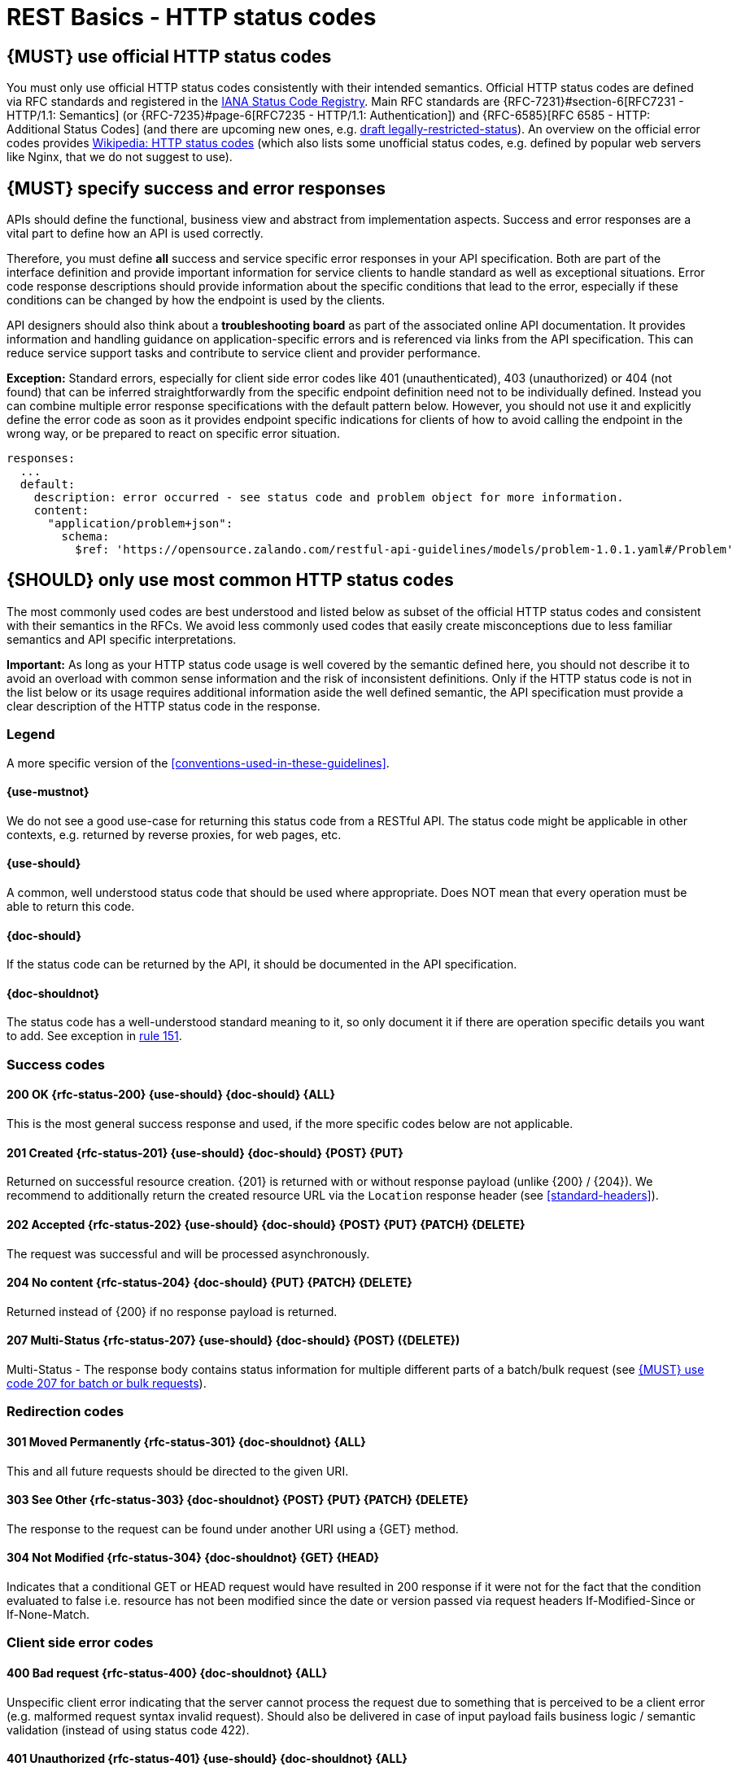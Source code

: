 [[http-status-codes-and-errors]]
= REST Basics - HTTP status codes


[#243]
== {MUST} use official HTTP status codes

You must only use official HTTP status codes consistently with their intended
semantics. Official HTTP status codes are defined via RFC standards and
registered in the https://www.iana.org/assignments/http-status-codes/http-status-codes.xhtml[IANA
Status Code Registry]. Main RFC standards are {RFC-7231}#section-6[RFC7231 - HTTP/1.1: Semantics]
(or {RFC-7235}#page-6[RFC7235 - HTTP/1.1: Authentication]) 
and {RFC-6585}[RFC 6585 - HTTP: Additional Status Codes] (and there are upcoming new ones, e.g.
https://tools.ietf.org/html/draft-tbray-http-legally-restricted-status-05[draft
legally-restricted-status]). An overview on the official error codes provides
https://en.wikipedia.org/wiki/List_of_HTTP_status_codes[Wikipedia: HTTP status
codes] (which also lists some unofficial status codes, e.g. defined by popular
web servers like Nginx, that we do not suggest to use).


[#151]
== {MUST} specify success and error responses

APIs should define the functional, business view and abstract from
implementation aspects. Success and error responses are a vital part to
define how an API is used correctly.

Therefore, you must define **all** success and service specific error
responses in your API specification. Both are part of the interface definition
and provide important information for service clients to handle standard as
well as exceptional situations.
Error code response descriptions should provide information about the specific 
conditions that lead to the error, especially if these conditions can be 
changed by how the endpoint is used by the clients. 

API designers should also think about a **troubleshooting board** as part of
the associated online API documentation. It provides information and handling
guidance on application-specific errors and is referenced via links from the
API specification. This can reduce service support tasks and contribute to
service client and provider performance.

**Exception:** Standard errors, especially for client side error codes 
like 401 (unauthenticated), 403 (unauthorized) or 404 (not found) that can be 
inferred straightforwardly from the specific endpoint definition need not to be 
individually defined. Instead you can combine multiple error response specifications 
with the default pattern below. However, you should not use it and explicitly 
define the error code as soon as it provides endpoint specific indications 
for clients of how to avoid calling the endpoint in the wrong way,
or be prepared to react on specific error situation.

[source,yaml]
----
responses:
  ...
  default:
    description: error occurred - see status code and problem object for more information.
    content:
      "application/problem+json":
        schema:
          $ref: 'https://opensource.zalando.com/restful-api-guidelines/models/problem-1.0.1.yaml#/Problem'
----


[#150]
== {SHOULD} only use most common HTTP status codes

The most commonly used codes are best understood and listed below as subset of
the official HTTP status codes and consistent with their semantics in the RFCs.
We avoid less commonly used codes that easily create misconceptions due to
less familiar semantics and API specific interpretations.

**Important:** As long as your HTTP status code usage is well covered by the
semantic defined here, you should not describe it to avoid an overload with
common sense information and the risk of inconsistent definitions. Only if the
HTTP status code is not in the list below or its usage requires additional
information aside the well defined semantic, the API specification must provide
a clear description of the HTTP status code in the response.

[[status-code-legend]]
=== Legend

A more specific version of the <<conventions-used-in-these-guidelines>>.

[[status-code-use-mustnot]]
==== {use-mustnot}
We do not see a good use-case for returning this status code from a RESTful API. The status code might be applicable in other contexts, e.g. returned by reverse proxies, for web pages, etc.

[[status-code-use-should]]
==== {use-should}
A common, well understood status code that should be used where appropriate.
Does NOT mean that every operation must be able to return this code.

[[status-code-doc-should]]
==== {doc-should}
If the status code can be returned by the API, it should be documented in the
API specification.

[[status-code-doc-shouldnot]]
==== {doc-shouldnot}
The status code has a well-understood standard meaning to it, so only document
it if there are operation specific details you want to add. See exception in
<<151, rule 151>>.

[[success-codes]]
=== Success codes


[[status-code-200]]
==== 200 OK {rfc-status-200} {use-should} {doc-should} {ALL}
[.indent]
This is the most general success response and used, 
if the more specific codes below are not applicable. 


[[status-code-201]]
==== 201 Created {rfc-status-201} {use-should} {doc-should} {POST} {PUT}
[.indent]
Returned on successful resource creation. 
{201} is returned with or without response payload (unlike {200} / {204}).
We recommend to additionally return the created resource URL via the `Location` 
response header (see <<standard-headers>>).


[[status-code-202]]
==== 202 Accepted {rfc-status-202} {use-should} {doc-should} {POST} {PUT} {PATCH} {DELETE}
[.indent]
The request was successful and will be processed asynchronously.


[[status-code-204]]
==== 204 No content {rfc-status-204} {doc-should} {PUT} {PATCH} {DELETE}
[.indent]
Returned instead of {200} if no response payload is returned. 


[[status-code-207]]
==== 207 Multi-Status {rfc-status-207} {use-should} {doc-should} {POST} ({DELETE})
[.indent]
Multi-Status - The response body contains status information for multiple
different parts of a batch/bulk request (see <<152>>).



[[redirection-codes]]
=== Redirection codes


[[status-code-301]]
==== 301 Moved Permanently {rfc-status-301} {doc-shouldnot} {ALL}
[.indent]
This and all future requests should be directed to the
given URI.


[[status-code-303]]
==== 303 See Other {rfc-status-303} {doc-shouldnot} {POST} {PUT} {PATCH} {DELETE}
[.indent]
The response to the request can be found under another URI using a
{GET} method.


[[status-code-304]]
==== 304 Not Modified {rfc-status-304} {doc-shouldnot} {GET} {HEAD}
[.indent]
Indicates that a conditional GET or HEAD request would have
resulted in 200 response if it were not for the fact that the condition evaluated
to false i.e. resource has not been modified since the date or version passed
via request headers If-Modified-Since or If-None-Match.

[[client-side-error-codes]]
=== Client side error codes

[[status-code-400]]
==== 400 Bad request {rfc-status-400} {doc-shouldnot} {ALL}
[.indent]
Unspecific client error indicating that the server cannot process the request 
due to something that is perceived to be a client error (e.g. malformed request syntax invalid request).
Should also be delivered in case of input payload fails business logic / semantic 
validation (instead of using status code 422). 


[[status-code-401]]
==== 401 Unauthorized {rfc-status-401} {use-should} {doc-shouldnot} {ALL}
[.indent]
Actually "Unauthenticated": credentials 
are not valid for the target resource. User must log in. 


[[status-code-403]]
==== 403 Forbidden {rfc-status-403} {doc-shouldnot} {ALL}
[.indent]
The user is not authorized to use this resource.


[[status-code-404]]
==== 404 Not found {rfc-status-404} {doc-shouldnot} {ALL}
[.indent]
The resource is not found.


[[status-code-405]]
==== 405 Method Not Allowed {rfc-status-405} {doc-should} {ALL}
[.indent]
The method is not supported see {OPTIONS}.


[[status-code-406]]
==== 406 Not Acceptable {rfc-status-406} {doc-shouldnot} {ALL}
[.indent]
Resource can only generate content not acceptable according
to the Accept headers sent in the request.


[[status-code-408]]
==== 408 Request timeout {rfc-status-408} {use-mustnot} {ALL}
[.indent]
The server times out waiting for the resource.


[[status-code-409]]
==== 409 Conflict {rfc-status-409} {doc-should} {POST} {PUT} {PATCH} {DELETE}
[.indent]
Request cannot be completed due to conflict with the current state of the target resource.
For example, you may get a {409} response when updating a resource that is older than the existing 
one on the server, resulting in a version control conflict.
Hint, you should not return {409}, but {200} or {204} in case of successful robust creation of resources 
(via {PUT} or {POST}), if the resource already exists.


[[status-code-410]]
==== 410 Gone {rfc-status-410} {doc-shouldnot} {ALL}
[.indent]
Resource does not exist any longer e.g. when accessing a
resource that has intentionally been deleted.


[[status-code-412]]
==== 412 Precondition Failed {rfc-status-412} {doc-shouldnot} {PUT} {PATCH} {DELETE}
[.indent]
Returned for conditional requests, e.g. {If-Match} if the
condition failed. Used for optimistic locking.


[[status-code-415]]
==== 415 Unsupported Media Type {rfc-status-415} {doc-shouldnot} {POST} {PUT} {PATCH} {DELETE}
[.indent]
Clients sends request body without content type.


[[status-code-423]]
==== 423 Locked {rfc-status-423} {PUT} {PATCH} {DELETE}
[.indent]
Pessimistic locking, e.g. processing states.


[[status-code-428]]
==== 428 Precondition Required {rfc-status-428} {doc-shouldnot} {ALL}
[.indent]
Server requires the request to be conditional, e.g. to
make sure that the "lost update problem" is avoided (see <<181>>).


[[status-code-429]]
==== 429 Too many requests {rfc-status-429} {doc-shouldnot} {ALL}
[.indent]
The client does not consider rate limiting and sent too
many requests (see <<153>>).

=== Server side error codes

[[status-code-500]]
==== 500 Internal Server Error {rfc-status-500} {doc-shouldnot} {ALL}
[.indent]
A generic error indication for an unexpected server
execution problem (here, client retry may be sensible)


[[status-code-501]]
==== 501 Not Implemented {rfc-status-501} {ALL}
[.indent]
Server cannot fulfill the request (usually implies future
availability, e.g. new feature).


[[status-code-503]]
==== 503 Service Unavailable {rfc-status-503} {doc-shouldnot} {ALL}
[.indent]
Service is (temporarily) not available (e.g. if a
required component or downstream service is not available) -- client retry may
be sensible. If possible, the service should indicate how long the client
should wait by setting the {Retry-After} header.



[#220]
== {MUST} use most specific HTTP status codes

You must use the most specific HTTP status code when returning information
about your request processing status or error situations.


[#152]
== {MUST} use code 207 for batch or bulk requests

Some APIs are required to provide either _batch_ or _bulk_ requests using
{POST} for performance reasons, i.e. for communication and processing
efficiency. In this case services may be in need to signal multiple response
codes for each part of a batch or bulk request. As HTTP does not provide
proper guidance for handling batch/bulk requests and responses, we herewith
define the following approach:

* A batch or bulk request *always* responds with HTTP status code {207}
  unless a non-item-specific failure occurs.

* A batch or bulk request *may* return {4xx}/{5xx} status codes, if the
  failure is non-item-specific and cannot be restricted to individual items of
  the batch or bulk request, e.g. in case of overload situations or general
  service failures.

* A batch or bulk response with status code {207} *always* returns as payload
  a multi-status response containing item specific status and/or monitoring
  information for each part of the batch or bulk request.

**Note:** These rules apply _even in the case_ that processing of all
individual parts _fail_ or each part is executed _asynchronously_!

The rules are intended to allow clients to act on batch and bulk responses in
a consistent way by inspecting the individual results. We explicitly reject
the option to apply {200} for a completely successful batch as proposed in
Nakadi's https://nakadi.io/manual.html#/event-types/name/events_post[`POST
/event-types/{name}/events`] as short cut without inspecting the result, as we
want to avoid  risks and expect clients to handle partial
batch failures anyway.

The bulk or batch response may look as follows:

[source,yaml]
----
BatchOrBulkResponse:
  description: batch response object.
  type: object
  properties:
    items:
      type: array
      items:
        type: object
        properties:
          id:
            description: Identifier of batch or bulk request item.
            type: string
          status:
            description: >
              Response status value. A number or extensible enum describing
              the execution status of the batch or bulk request items.
            type: string
            x-extensible-enum: [...]
          description:
            description: >
              Human readable status description and containing additional
              context information about failures etc.
            type: string
        required: [id, status]
----

*Note*: while a _batch_ defines a collection of requests triggering
independent processes, a _bulk_ defines a collection of independent
resources created or updated together in one request. With respect to
response processing this distinction normally does not matter.


[#153]
== {MUST} use code 429 with headers for rate limits

APIs that wish to manage the request rate of clients must use the {429} (Too
Many Requests) response code, if the client exceeded the request rate (see
{RFC-6585}[RFC 6585]). Such responses must also contain header information
providing further details to the client. There are two approaches a service
can take for header information:

* Return a {Retry-After} header indicating how long the client ought to wait
  before making a follow-up request. The Retry-After header can contain a HTTP
  date value to retry after or the number of seconds to delay. Either is
  acceptable but APIs should prefer to use a delay in seconds.
* Return a trio of `X-RateLimit` headers. These headers (described below) allow
  a server to express a service level in the form of a number of allowing
  requests within a given window of time and when the window is reset.

The `X-RateLimit` headers are:

* `X-RateLimit-Limit`: The maximum number of requests that the client is
  allowed to make in this window.
* `X-RateLimit-Remaining`: The number of requests allowed in the current
  window.
* `X-RateLimit-Reset`: The relative time in seconds when the rate limit window
  will be reset. **Beware** that this is different to Github and Twitter's
  usage of a header with the same name which is using UTC epoch seconds
  instead.

The reason to allow both approaches is that APIs can have different
needs. Retry-After is often sufficient for general load handling and
request throttling scenarios and notably, does not strictly require the
concept of a calling entity such as a tenant or named account. In turn
this allows resource owners to minimise the amount of state they have to
carry with respect to client requests. The 'X-RateLimit' headers are
suitable for scenarios where clients are associated with pre-existing
account or tenancy structures. 'X-RateLimit' headers are generally
returned on every request and not just on a 429, which implies the
service implementing the API is carrying sufficient state to track the
number of requests made within a given window for each named entity.


[#176]
== {MUST} support problem JSON

{RFC-7807}[RFC 7807] defines a Problem JSON object using the media type
`application/problem+json` to provide an extensible human and machine readable
failure information beyond the HTTP response status code to transports the
failure kind (`type` / `title`) and the failure cause and location (`instant` /
`detail`). To make best use of this additional failure information, every
endpoints must be capable of returning a Problem JSON on client usage errors
({4xx} status codes) as well as server side processing errors ({5xx} status
codes).

*Note:* Clients must be robust and *not rely* on a Problem JSON object
being returned, since (a) failure responses may be created by infrastructure
components not aware of this guideline or (b) service may be unable to comply
with this guideline in certain error situations.

*Hint:* The media type `application/problem+json` is often not implemented as
a subset of `application/json` by libraries and services! Thus clients need to
include `application/problem+json` in the {Accept}-Header to trigger delivery
of the extended failure information.

The OpenAPI schema definition of the Problem JSON object can be found
https://opensource.zalando.com/restful-api-guidelines/models/problem-1.0.1.yaml[on
GitHub]. You can reference it by using:

[source,yaml]
----
responses:
  503:
    description: Service Unavailable
    content:
      "application/problem+json":
        schema:
          $ref: 'https://opensource.zalando.com/restful-api-guidelines/models/problem-1.0.1.yaml#/Problem'
----

You may define custom problem types as extensions of the Problem JSON object
if your API needs to return specific, additional, and more detailed error
information.

*Note:* Problem `type` and `instance` identifiers in our APIs are not meant
to be resolved. {RFC-7807}[RFC 7807] encourages that problem types are URI
references that point to human-readable documentation, *but* we deliberately
decided against that, as all important parts of the API must be documented
using <<101, OpenAPI>> anyway. In addition, URLs tend to be fragile and not
very stable over longer periods because of organizational and documentation
changes and descriptions might easily get out of sync.

In order to stay compatible with {RFC-7807}[RFC 7807] we proposed to use
https://tools.ietf.org/html/rfc3986#section-4.1[relative URI references]
usually defined by `absolute-path [ '?' query ] [ '#' fragment ]` as simplified
identifiers in `type` and `instance` fields:

* `/problems/out-of-stock`
* `/problems/insufficient-funds`
* `/problems/user-deactivated`
* `/problems/connection-error#read-timeout`

*Hint:* The use of https://tools.ietf.org/html/rfc3986#section-4.3[absolute
URIs] is not forbidden but strongly discouraged. If you use absolute URIs,
please reference https://opensource.zalando.com/restful-api-guidelines/models/problem-1.0.0.yaml#/Problem[problem-1.0.0.yaml#/Problem] instead.


[#177]
== {MUST} not expose stack traces

Stack traces contain implementation details that are not part of an API,
and on which clients should never rely. Moreover, stack traces can leak
sensitive information that partners and third parties are not allowed to
receive and may disclose insights about vulnerabilities to attackers.
